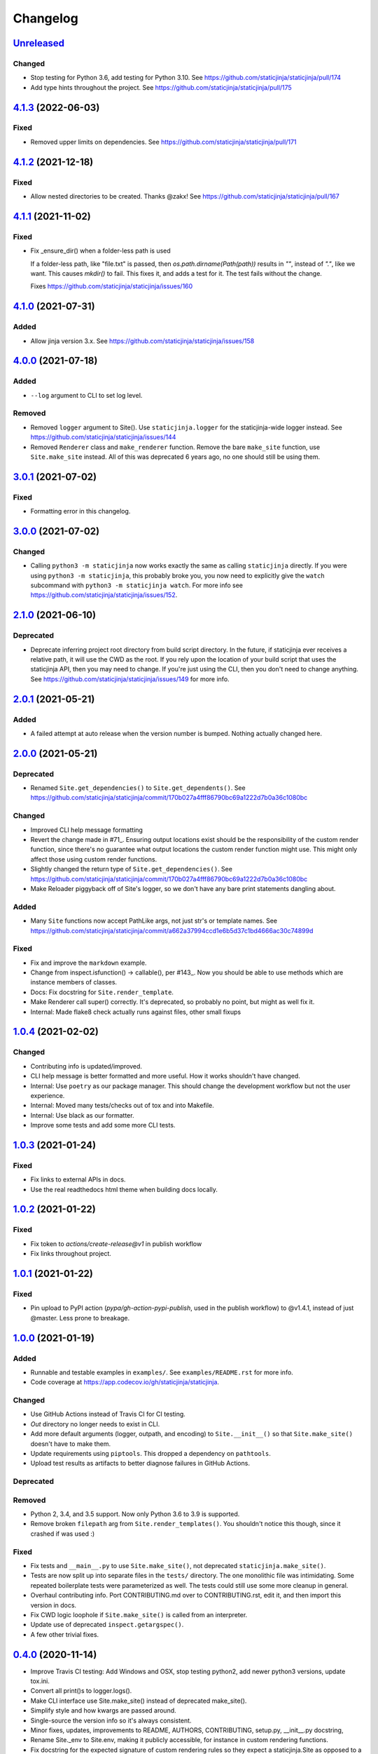 Changelog
=========

`Unreleased <https://github.com/staticjinja/staticjinja/compare/main>`_
-----------------------------------------------------------------------

Changed
^^^^^^^

* Stop testing for Python 3.6, add testing for Python 3.10. See
  https://github.com/staticjinja/staticjinja/pull/174

* Add type hints throughout the project. See
  https://github.com/staticjinja/staticjinja/pull/175

`4.1.3 <https://github.com/staticjinja/staticjinja/compare/4.1.2...4.1.3>`_ (2022-06-03)
----------------------------------------------------------------------------------------

Fixed
^^^^^

* Removed upper limits on dependencies. See
  https://github.com/staticjinja/staticjinja/pull/171

`4.1.2 <https://github.com/staticjinja/staticjinja/compare/4.1.1...4.1.2>`_ (2021-12-18)
----------------------------------------------------------------------------------------

Fixed
^^^^^

* Allow nested directories to be created. Thanks @zakx! See
  https://github.com/staticjinja/staticjinja/pull/167

`4.1.1 <https://github.com/staticjinja/staticjinja/compare/4.1.0...4.1.1>`_ (2021-11-02)
----------------------------------------------------------------------------------------

Fixed
^^^^^

*  Fix _ensure_dir() when a folder-less path is used
    
   If a folder-less path, like "file.txt" is passed, then
   `os.path.dirname(Path(path))` results in `""`, instead
   of `"."`, like we want. This causes `mkdir()` to fail.
   This fixes it, and adds a test for it. The test fails without the change.

   Fixes https://github.com/staticjinja/staticjinja/issues/160

`4.1.0 <https://github.com/staticjinja/staticjinja/compare/4.0.0...4.1.0>`_ (2021-07-31)
----------------------------------------------------------------------------------------

Added
^^^^^

* Allow jinja version 3.x.
  See https://github.com/staticjinja/staticjinja/issues/158


`4.0.0 <https://github.com/staticjinja/staticjinja/compare/3.0.1...4.0.0>`_ (2021-07-18)
----------------------------------------------------------------------------------------

Added
^^^^^

* ``--log`` argument to CLI to set log level.

Removed
^^^^^^^

* Removed ``logger`` argument to Site(). Use ``staticjinja.logger`` for the
  staticjinja-wide logger instead. See
  https://github.com/staticjinja/staticjinja/issues/144

* Removed ``Renderer`` class and ``make_renderer`` function. Remove the bare
  ``make_site`` function, use ``Site.make_site`` instead. All of this was deprecated 6
  years ago, no one should still be using them.

`3.0.1 <https://github.com/staticjinja/staticjinja/compare/3.0.0...3.0.1>`_ (2021-07-02)
----------------------------------------------------------------------------------------

Fixed
^^^^^

* Formatting error in this changelog.

`3.0.0 <https://github.com/staticjinja/staticjinja/compare/2.1.0...3.0.0>`_ (2021-07-02)
----------------------------------------------------------------------------------------

Changed
^^^^^^^

* Calling ``python3 -m staticjinja`` now works exactly the same as calling
  ``staticjinja`` directly. If you were using ``python3 -m staticjinja``, this
  probably broke you, you now need to explicitly give the ``watch`` subcommand
  with ``python3 -m staticjinja watch``. For more info see
  https://github.com/staticjinja/staticjinja/issues/152. 

`2.1.0 <https://github.com/staticjinja/staticjinja/compare/2.0.1...2.1.0>`_ (2021-06-10)
----------------------------------------------------------------------------------------

Deprecated
^^^^^^^^^^

* Deprecate inferring project root directory from build script directory.
  In the future, if staticjinja ever receives a relative path, it will use
  the CWD as the root. If you rely upon the location of your build script
  that uses the staticjinja API, then you may need to change. If you're just
  using the CLI, then you don't need to change anything.
  See https://github.com/staticjinja/staticjinja/issues/149 for more info.

`2.0.1 <https://github.com/staticjinja/staticjinja/compare/2.0.0...2.0.1>`_ (2021-05-21)
----------------------------------------------------------------------------------------

Added
^^^^^

* A failed attempt at auto release when the version number is bumped. Nothing
  actually changed here.

`2.0.0 <https://github.com/staticjinja/staticjinja/compare/1.0.4...2.0.0>`_ (2021-05-21)
----------------------------------------------------------------------------------------

Deprecated
^^^^^^^^^^

* Renamed ``Site.get_dependencies()`` to ``Site.get_dependents()``.
  See https://github.com/staticjinja/staticjinja/commit/170b027a4fff86790bc69a1222d7b0a36c1080bc

Changed
^^^^^^^

* Improved CLI help message formatting

* Revert the change made in #71_. Ensuring output locations exist should be the
  responsibility of the custom render function, since there's no guarantee
  what output locations the custom render function might use. This might only
  affect those using custom render functions.

* Slightly changed the return type of ``Site.get_dependencies()``.
  See https://github.com/staticjinja/staticjinja/commit/170b027a4fff86790bc69a1222d7b0a36c1080bc

* Make Reloader piggyback off of Site's logger, so we don't have any bare print statements
  dangling about.

.. _#71: https://github.com/staticjinja/staticjinja/pull/71


Added
^^^^^

* Many ``Site`` functions now accept PathLike args, not just str's or template names.
  See https://github.com/staticjinja/staticjinja/commit/a662a37994ccd1e6b5d37c1bd4666ac30c74899d

Fixed
^^^^^

* Fix and improve the ``markdown`` example.

* Change from inspect.isfunction() -> callable(), per #143_.
  Now you should be able to use methods which are instance members of classes.

* Docs: Fix docstring for ``Site.render_template``.

* Make Renderer call super() correctly. It's deprecated, so probably no point, but
  might as well fix it.

* Internal: Made flake8 check actually runs against files, other small fixups

.. _#143: https://github.com/staticjinja/staticjinja/issues/145

`1.0.4 <https://github.com/staticjinja/staticjinja/compare/1.0.3...1.0.4>`_ (2021-02-02)
----------------------------------------------------------------------------------------

Changed
^^^^^^^

* Contributing info is updated/improved.

* CLI help message is better formatted and more useful. How it works shouldn't
  have changed.

* Internal: Use ``poetry`` as our package manager. This should change the
  development workflow but not the user experience.

* Internal: Moved many tests/checks out of tox and into Makefile.

* Internal: Use black as our formatter.

* Improve some tests and add some more CLI tests.

`1.0.3 <https://github.com/staticjinja/staticjinja/compare/1.0.2...1.0.3>`_ (2021-01-24)
----------------------------------------------------------------------------------------

Fixed
^^^^^

* Fix links to external APIs in docs.

* Use the real readthedocs html theme when building docs locally.

`1.0.2 <https://github.com/staticjinja/staticjinja/compare/1.0.1...1.0.2>`_ (2021-01-22)
----------------------------------------------------------------------------------------

Fixed
^^^^^

* Fix token to `actions/create-release@v1` in publish workflow

* Fix links throughout project.

`1.0.1 <https://github.com/staticjinja/staticjinja/compare/1.0.0...1.0.1>`_ (2021-01-22)
------------------------------------------------------------------------------------------
Fixed
^^^^^

* Pin upload to PyPI action (`pypa/gh-action-pypi-publish`, used in the publish
  workflow) to @v1.4.1, instead of just @master. Less prone to breakage.


`1.0.0 <https://github.com/staticjinja/staticjinja/compare/0.4.0...1.0.0>`_ (2021-01-19)
------------------------------------------------------------------------------------------
Added
^^^^^

* Runnable and testable examples in ``examples/``. See ``examples/README.rst``
  for more info.

* Code coverage at https://app.codecov.io/gh/staticjinja/staticjinja.

Changed
^^^^^^^

* Use GitHub Actions instead of Travis CI for CI testing.

* `Out` directory no longer needs to exist in CLI.

* Add more default arguments (logger, outpath, and encoding) to
  ``Site.__init__()`` so that ``Site.make_site()`` doesn't have to make them.

* Update requirements using ``piptools``. This dropped a dependency on
  ``pathtools``.

* Upload test results as artifacts to better diagnose failures in
  GitHub Actions.

Deprecated
^^^^^^^^^^

Removed
^^^^^^^

* Python 2, 3.4, and 3.5 support. Now only Python 3.6 to 3.9 is supported.

* Remove broken ``filepath`` arg from ``Site.render_templates()``.
  You shouldn't notice this though, since it crashed if was used :)

Fixed
^^^^^

* Fix tests and ``__main__.py`` to use ``Site.make_site()``, not deprecated
  ``staticjinja.make_site()``.

* Tests are now split up into separate files in the ``tests/`` directory.
  The one monolithic file was intimidating. Some repeated boilerplate tests
  were parameterized as well. The tests could still use some more cleanup in
  general.

* Overhaul contributing info. Port CONTRIBUTING.md over to CONTRIBUTING.rst,
  edit it, and then import this version in docs.

* Fix CWD logic loophole if ``Site.make_site()`` is called from an interpreter.

* Update use of deprecated ``inspect.getargspec()``.

* A few other trivial fixes.

`0.4.0 <https://github.com/staticjinja/staticjinja/compare/0.3.5...0.4.0>`_ (2020-11-14)
------------------------------------------------------------------------------------------
* Improve Travis CI testing: Add Windows and OSX, stop testing python2,
  add newer python3 versions, update tox.ini.

* Convert all print()s to logger.logs().

* Make CLI interface use Site.make_site() instead of deprecated make_site().

* Simplify style and how kwargs are passed around.

* Single-source the version info so it's always consistent.

* Minor fixes, updates, improvements to README, AUTHORS, CONTRIBUTING,
  setup.py, __init__.py docstring,

* Rename Site._env to Site.env, making it publicly accessible, for instance
  in custom rendering functions.

* Fix docstring for the expected signature of custom rendering rules so they
  expect a staticjinja.Site as opposed to a jinja2.Environment

* Make is_{template,static,ignored,partial} functions be consistent with
  taking template names(always use `/`), not file names (use os.path.sep),
  making them consistent between OSs.
  https://github.com/staticjinja/staticjinja/issues/88

* Update and improve docs, add .readthedocs.yml so that ReadTheDocs.org can
  automatically pull from the repo and build docs on changes. Add a badge
  for if the doc build passes. Add readthedocs build task as a GitHub check,
  so new PRs and branches will automatically get this check.

* Change single example/ directory to a collection of examples in examples/,
  and add in an example for using custom rendering rules to generate HTML from
  markdown. This also fixes the totally wrong tutorial on the docs for how to
  use custom rendering rules. See https://github.com/staticjinja/staticjinja/pull/102

* Update dependencies using pip-tools to automatically generate indirect
  dependencies from direct dependencies:

  * jinja2==2.6      -> jinja2==2.11.2
  * argh==0.21.0     -> REMOVED
  * argparse==1.2.1  -> REMOVED
  * docopt==0.6.1    -> docopt==0.6.2
  * easywatch==0.0.5 -> easywatch==0.0.5
  * pathtools==0.1.2 -> pathtools==0.1.2
  * watchdog==0.6.0  -> watchdog==0.10.3
  * wsgiref==0.1.2   -> REMOVED
  * NONE             -> markupsafe==1.1.1

`0.3.5 <https://github.com/staticjinja/staticjinja/compare/0.3.4...0.3.5>`_ (2018-08-16)
------------------------------------------------------------------------------------------
* Make README less verbose.

* Only warn about using deprecated ``staticpaths`` if ``staticpaths`` is
  actually used.

* Updated easywatch to 0.0.5


`0.3.4 <https://github.com/staticjinja/staticjinja/compare/0.3.3...0.3.4>`_ (2018-08-14)
------------------------------------------------------------------------------------------
* Move ``make_site()`` to ``Site.make_site()``.

* Deprecate ``staticpaths`` argument to ``Site()`` and ``Site.make_site()``.
  See `Issue #58`_.

* Add an option (default ``True``) for Jinja's ``FileSystemLoader``
  follow to symlinks when loading templates.

* Ensure that the output directory exists, regardless of whether custom
  rendering rules were supplied. Before that was only ensured if custom
  rendering rules were not given.

* License file is included now in distributions.

* Add documentation for partial and ignored files.

* Updated easywatch to 0.0.4.

* Fix a few style errors.

.. _`Issue #58`: https://github.com/staticjinja/staticjinja/issues/58

`0.3.3 <https://github.com/staticjinja/staticjinja/compare/0.3.2...0.3.3>`_ (2016-03-08)
------------------------------------------------------------------------------------------

* Enable users to direct pass dictionaries instead of context generator in Site
  and make_site() for contexts that don't require any logic.

* Introduces a ``mergecontexts`` parameter to Site and make_site() to direct
  staticjinja to either use all matching context generator or only the first
  one when rendering templates.

`0.3.2 <https://github.com/staticjinja/staticjinja/compare/0.3.1...0.3.2>`_ (2015-11-23)
------------------------------------------------------------------------------------------

* Allow passing keyword arguments to jinja2 Environment.

* Use ``shutil.copy2`` instead of ``shutil.copyfile`` when copying static
  resources to preserve the modified time of files which haven't been modified.

* Make the Reloader handle "created" events to support editors like Pycharm
  which save by first deleting then creating, rather than modifying.

* Update easywatch dependency to 0.0.3 to fix an issue that occurs when
  installing easywatch 0.0.2.

* Make ``--srcpath`` accept both absolute paths and relative paths.

* Allow directories to be marked partial or ignored, so that all files inside
  them can be considered partial or ignored. Without this, developers would need
  to rename the contents of these directories manually.

* Allow users to mark a single file as static, instead of just directories.

`0.3.1 <https://github.com/staticjinja/staticjinja/compare/0.3.0...0.3.1>`_ (2015-01-21)
------------------------------------------------------------------------------------------

* Add support for filters so that users can define their own Jinja2 filters and
  use them in templates::

    filters = {
        'filter1': lambda x: "hello world!",
        'filter2': lambda x: x.lower()
    }
    site = staticjinja.make_site(filters=filters)

* Add support for multiple static directories. They can be passed as a string
  of comma-separated names to the CLI or as a list to the Renderer.

* "Renderer" was renamed to "Site" and the Reloader was moved
  staticjinja.reloader.

0.3.0 (2014-06-04)
-------------------

* Add a command, ``staticjinja``, to handle the simple case of
  building context-less templates.
* Add support for copying static files from the template directory to
  the output directory.
* Add support for testing, linting and checking the documentation
  using ``tox``.

0.2.0 (2014-01-04)
------------------

* Add a ``Reloader`` class.

* Add ``Renderer.templates``, which refers to the lists of templates available
  to the ``Renderer``.

* Make ``Renderer.get_context_generator()`` private.

* Add ``Renderer.get_dependencies(filename)``, which gets every file that
  depends on the given file.

* Make ``Renderer.render_templates()`` require a list of templates to render,
  *templates*.
